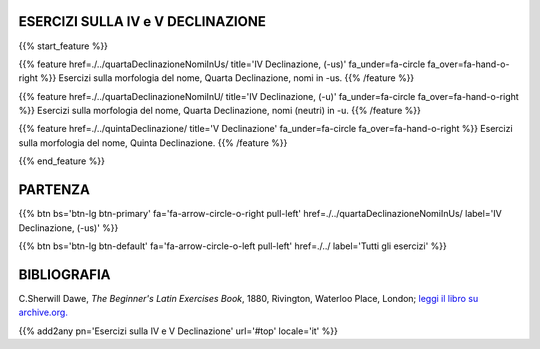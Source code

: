 .. title: Esercizi di Latino per principianti. Quarta e Quinta Declinazione.
.. slug: indiceQuartaEtQuintaDeclinazione
.. date: 2017-03-07 17:44:18 UTC+01:00
.. tags: latino, declinazione, coniugazioni, nomi, aggettivi, verbi, avverbi, preposizioni, indicativo, congiuntivo, infinito, ablativo assoluto, nominativo, genitivo, dativo, accusativo, vocativo, grammatica, grammatica latina, esercizio, beginner's latin esercizi
.. category: latino
.. link: 
.. description: grammatica latina esercizi. from The Beginner's Latin Exercise Book, C.Sherwill Dawe. latino, declinazione, coniugazioni, nomi, aggettivi, verbi, avverbi, preposizioni, indicativo, congiuntivo, infinito, ablativo assoluto, nominativo, genitivo, dativo, accusativo, vocativo, grammatica, grammatica latina, esercizio.
.. type: text
.. previewimage: /images/mCC.jpg


.. media:: http://instagr.am/p/BRP-OQhjmXC/


ESERCIZI SULLA IV e V DECLINAZIONE
=====================================

 
{{% start_feature %}}

{{% feature href=./../quartaDeclinazioneNomiInUs/ title='IV Declinazione, (-us)' fa_under=fa-circle fa_over=fa-hand-o-right %}}
Esercizi sulla morfologia del nome, Quarta Declinazione, nomi in -us.
{{% /feature %}}

{{% feature href=./../quartaDeclinazioneNomiInU/ title='IV Declinazione, (-u)' fa_under=fa-circle fa_over=fa-hand-o-right %}}
Esercizi sulla morfologia del nome, Quarta Declinazione, nomi (neutri) in -u.
{{% /feature %}}

{{% feature href=./../quintaDeclinazione/ title='V Declinazione' fa_under=fa-circle fa_over=fa-hand-o-right %}}
Esercizi sulla morfologia del nome, Quinta Declinazione.
{{% /feature %}}

{{% end_feature %}}


PARTENZA
=============

{{% btn bs='btn-lg btn-primary' fa='fa-arrow-circle-o-right pull-left' href=./../quartaDeclinazioneNomiInUs/ label='IV Declinazione, (-us)' %}}

{{% btn bs='btn-lg btn-default' fa='fa-arrow-circle-o-left pull-left' href=./../ label='Tutti gli esercizi' %}}


BIBLIOGRAFIA
==============

C.Sherwill Dawe, *The Beginner's Latin Exercises Book*, 1880, Rivington, Waterloo Place, London; `leggi il libro su archive.org. <https://archive.org/details/beginnerslatine01dawegoog>`_


{{% add2any pn='Esercizi sulla IV e V Declinazione' url='#top' locale='it' %}}
